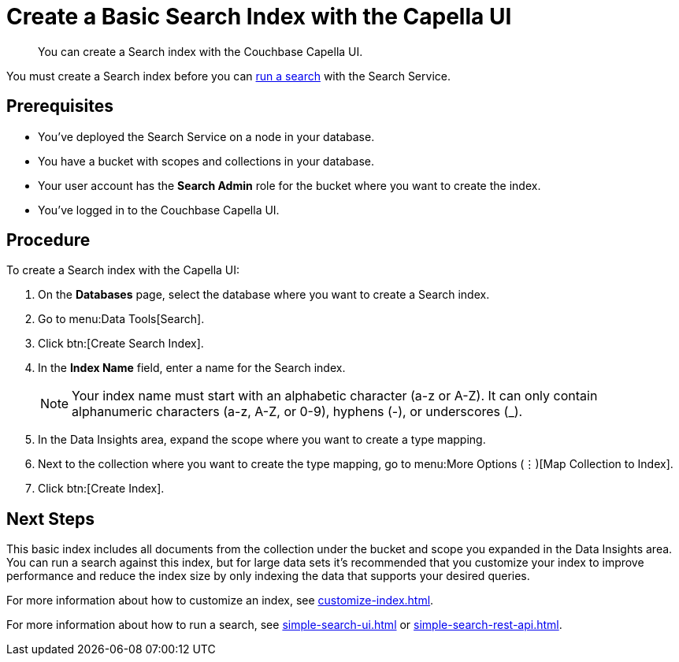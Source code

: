 = Create a Basic Search Index with the Capella UI
:page-topic-type: guide
:description: You can create a Search index with the Couchbase Capella UI. 

[abstract]
{description}

You must create a Search index before you can xref:simple-search-ui.adoc[run a search] with the Search Service.

== Prerequisites

* You've deployed the Search Service on a node in your database. 

* You have a bucket with scopes and collections in your database. 

* Your user account has the *Search Admin* role for the bucket where you want to create the index.  

* You've logged in to the Couchbase Capella UI. 

== Procedure 

To create a Search index with the Capella UI: 

. On the *Databases* page, select the database where you want to create a Search index. 
. Go to menu:Data Tools[Search].
. Click btn:[Create Search Index].
. In the *Index Name* field, enter a name for the Search index. 
+
NOTE: Your index name must start with an alphabetic character (a-z or A-Z). It can only contain alphanumeric characters (a-z, A-Z, or 0-9), hyphens (-), or underscores (_).
 
. In the Data Insights area, expand the scope where you want to create a type mapping. 
. Next to the collection where you want to create the type mapping, go to menu:More Options (&vellip;)[Map Collection to Index]. 
. Click btn:[Create Index].

== Next Steps 

This basic index includes all documents from the collection under the bucket and scope you expanded in the Data Insights area.
You can run a search against this index, but for large data sets it's recommended that you customize your index to improve performance and reduce the index size by only indexing the data that supports your desired queries. 
 
For more information about how to customize an index, see xref:customize-index.adoc[].

For more information about how to run a search, see xref:simple-search-ui.adoc[] or xref:simple-search-rest-api.adoc[].

